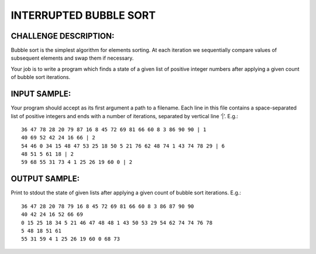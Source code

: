 INTERRUPTED BUBBLE SORT
=======================

CHALLENGE DESCRIPTION:
----------------------

Bubble sort is the simplest algorithm for elements sorting. At each iteration
we sequentially compare values of subsequent elements and swap them if
necessary.

Your job is to write a program which finds a state of a given list of positive
integer numbers after applying a given count of bubble sort iterations.

INPUT SAMPLE:
-------------

Your program should accept as its first argument a path to a filename. Each
line in this file contains a space-separated list of positive integers and ends
with a number of iterations, separated by vertical line ‘|’. E.g.:
::

  36 47 78 28 20 79 87 16 8 45 72 69 81 66 60 8 3 86 90 90 | 1
  40 69 52 42 24 16 66 | 2
  54 46 0 34 15 48 47 53 25 18 50 5 21 76 62 48 74 1 43 74 78 29 | 6
  48 51 5 61 18 | 2
  59 68 55 31 73 4 1 25 26 19 60 0 | 2

OUTPUT SAMPLE:
--------------

Print to stdout the state of given lists after applying a given count of bubble
sort iterations. E.g.:
::

  36 47 28 20 78 79 16 8 45 72 69 81 66 60 8 3 86 87 90 90
  40 42 24 16 52 66 69
  0 15 25 18 34 5 21 46 47 48 48 1 43 50 53 29 54 62 74 74 76 78
  5 48 18 51 61
  55 31 59 4 1 25 26 19 60 0 68 73
